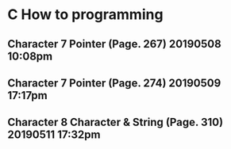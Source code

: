 

* C How to programming
** Character 7 Pointer (Page. 267) 20190508 10:08pm
** Character 7 Pointer (Page. 274) 20190509 17:17pm
** Character 8 Character & String (Page. 310) 20190511 17:32pm

